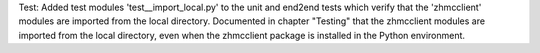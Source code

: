 Test: Added test modules 'test__import_local.py' to the unit and end2end
tests which verify that the 'zhmcclient' modules are imported from the local
directory. Documented in chapter "Testing" that the zhmcclient modules are
imported from the local directory, even when the zhmcclient package is
installed in the Python environment.
